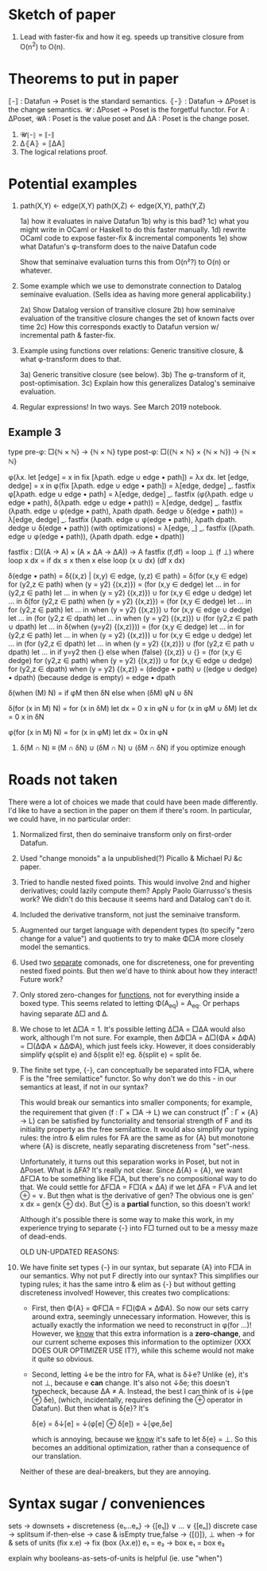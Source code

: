 * Sketch of paper
1. Lead with faster-fix and how it eg. speeds up transitive closure
   from O(n^2) to O(n).


* Theorems to put in paper
⟦-⟧ : Datafun → Poset is the standard semantics.
⦃-⦄ : Datafun → ΔPoset is the change semantics.
𝓤 : ΔPoset → Poset is the forgetful functor.
For A : ΔPoset, 𝓤A : Poset is the value poset
and ΔA : Poset is the change poset.

1. 𝓤⦃-⦄ = ⟦-⟧
2. Δ⦃A⦄ = ⟦ΔA⟧
3. The logical relations proof.


* Potential examples

1. path(X,Y) ← edge(X,Y)
   path(X,Z) ← edge(X,Y), path(Y,Z)

   1a) how it evaluates in naive Datafun
   1b) why is this bad?
   1c) what you might write in OCaml or Haskell to do this faster manually.
   1d) rewrite OCaml code to expose faster-fix & incremental components
   1e) show what Datafun's φ-transform does to the naive Datafun code

   Show that seminaive evaluation turns this from O(n²?) to O(n) or whatever.

2. Some example which we use to demonstrate connection to Datalog seminaive evaluation. (Sells idea as having more general applicability.)

    2a) Show Datalog version of transitive closure
    2b) how seminaive evaluation of the transitive closure changes the set of known facts over time
    2c) How this corresponds exactly to Datafun version w/ incremental path & faster-fix.

3. Example using functions over relations: Generic transitive closure, & what
   φ-transform does to that.

   3a) Generic transitive closure (see below).
   3b) The φ-transform of it, post-optimisation.
   3c) Explain how this generalizes Datalog's seminaive evaluation.

4. Regular expressions! In two ways. See March 2019 notebook.

** Example 3
type pre-φ: □{ℕ × ℕ} → {ℕ × ℕ}
type post-φ: □({ℕ × ℕ} × {ℕ × ℕ}) → {ℕ × ℕ}

φ(λx. let [edge] = x in fix [λpath. edge ∪ edge • path])
= λx dx.
  let [edge, dedge] = x in
  φ(fix [λpath. edge ∪ edge • path])
= λ[edge, dedge] _. fastfix φ[λpath. edge ∪ edge • path]
= λ[edge, dedge] _.
  fastfix (φ(λpath. edge ∪ edge • path),
           δ(λpath. edge ∪ edge • path))
= λ[edge, dedge] _.
  fastfix (λpath. edge ∪ φ(edge • path),
           λpath dpath. δedge ∪ δ(edge • path))
= λ[edge, dedge] _.
  fastfix (λpath. edge ∪ φ(edge • path),
           λpath dpath. dedge ∪ δ(edge • path))
(with optimizations)
= λ[edge, _] _.
  fastfix ((λpath. edge ∪ φ(edge • path)),
           (λpath dpath. edge • dpath))

fastfix : □((A -> A) × (A × ΔA → ΔA)) → A
fastfix (f,df) = loop ⊥ (f ⊥)
  where loop x dx = if dx ≤ x then x else
                    loop (x ∪ dx) (df x dx)

δ(edge • path)
= δ{(x,z) | (x,y) ∈ edge, (y,z) ∈ path}
= δ(for (x,y ∈ edge) for (y2,z ∈ path) when (y = y2) {(x,z)})
= (for (x,y ∈ dedge)
   let ... in for (y2,z ∈ path) let ... in when (y = y2) {(x,z)})
∪ for (x,y ∈ edge ∪ dedge) let ... in
  δ(for (y2,z ∈ path) when (y = y2) {(x,z)})
= (for (x,y ∈ dedge)
   let ... in for (y2,z ∈ path) let ... in when (y = y2) {(x,z)})
∪ for (x,y ∈ edge ∪ dedge) let ... in
    (for (y2,z ∈ dpath) let ... in when (y = y2) {(x,z)})
  ∪ (for (y2,z ∈ path ∪ dpath) let ... in
     δ(when (y=y2) {(x,z)}))
= (for (x,y ∈ dedge)
   let ... in for (y2,z ∈ path) let ... in when (y = y2) {(x,z)})
∪ for (x,y ∈ edge ∪ dedge) let ... in
    (for (y2,z ∈ dpath) let ... in when (y = y2) {(x,z)})
  ∪ (for (y2,z ∈ path ∪ dpath) let ... in
     if y=y2 then {} else
     when (false) {(x,z)} ∪ {}
= (for (x,y ∈ dedge) for (y2,z ∈ path) when (y = y2) {(x,z)})
∪ for (x,y ∈ edge ∪ dedge)
  for (y2,z ∈ dpath) when (y = y2) {(x,z)}
= (dedge • path) ∪ ((edge ∪ dedge) • dpath)
(because dedge is empty)
= edge • dpath

δ(when (M) N) = if φM then δN else when (δM) φN ∪ δN

δ(for (x in M) N)
= for (x in δM) let dx = 0 x in φN
∪ for (x in φM ∪ δM) let dx = 0 x in δN

φ(for (x in M) N) = for (x in φM) let dx = 0x in φN

4. δ(M ∩ N) ≡ (M ∩ δN) ∪ (δM ∩ N) ∪ (δM ∩ δN)
   if you optimize enough

* Roads not taken
There were a lot of choices we made that could have been made differently. I'd
like to have a section in the paper on them if there's room. In particular, we
could have, in no particular order:

1. Normalized first, then do seminaive transform only on first-order Datafun.

2. Used "change monoids" a la unpublished(?) Picallo & Michael PJ &c paper.

3. Tried to handle nested fixed points. This would involve 2nd and higher
   derivatives; could lazily compute them? Apply Paolo Giarrusso's thesis work?
   We didn't do this because it seems hard and Datalog can't do it.

4. Included the derivative transform, not just the seminaive transform.

5. Augmented our target language with dependent types (to specify "zero change
   for a value") and quotients to try to make Φ□A more closely model the
   semantics.

6. Used two _separate_ comonads, one for discreteness, one for preventing nested
   fixed points. But then we'd have to think about how they interact! Future
   work?

7. Only stored zero-changes for _functions_, not for everything inside a boxed
   type. This seems related to letting Φ(A_eq) = A_eq. Or perhaps having
   separate Δ□ and Δ.

8. We chose to let Δ□A = 1. It's possible letting Δ□A = □ΔA would also work,
   although I'm not sure. For example, then ΔΦ□A = Δ□(ΦA × ΔΦA) = □(ΔΦA × ΔΔΦA),
   which just feels icky. However, it does considerably simplify φ(split e) and
   δ(split e)! eg. δ(split e) = split δe.

9. The finite set type, {-}, can conceptually be separated into F□A, where F is
   the "free semilattice" functor. So why don't we do this - in our semantics at
   least, if not in our syntax?

   This would break our semantics into smaller components; for example, the
   requirement that given (f : Γ × □A → L) we can construct (f^* : Γ × {A} → L)
   can be satisfied by functoriality and tensorial strength of F and its
   initiality property as the free semilattice. It would also simplify our
   typing rules: the intro & elim rules for FA are the same as for {A} but
   monotone where {A} is discrete, neatly separating discreteness from
   "set"-ness.

   Unfortunately, it turns out this separation works in Poset, but not in
   ΔPoset. What is ΔFA? It's really not clear. Since Δ{A} = {A}, we want ΔF□A to
   be something like F□A, but there's no compositional way to do that. We could
   settle for ΔF□A = F□(A × ΔA) if we let ΔFA = F𝕍A and let ⊕ = ∨. But then what
   is the derivative of gen? The obvious one is gen' x dx = gen(x ⊕ dx). But ⊕
   is a *partial* function, so this doesn't work!

   Although it's possible there is some way to make this work, in my experience
   trying to separate {-} into F□ turned out to be a messy maze of dead-ends.

   OLD UN-UPDATED REASONS:

8. We have finite set types {-} in our syntax, but separate {A} into F□A in our
   semantics. Why not put F directly into our syntax? This simplifies our typing
   rules; it has the same intro & elim as {-} but without getting discreteness
   involved! However, this creates two complications:

   - First, then Φ{A} = ΦF□A = F□(ΦA × ΔΦA). So now our sets carry around extra,
     seemingly unnecessary information. However, this is actually exactly the
     information we need to reconstruct in φ(for ...)! However, we _know_ that
     this extra information is a *zero-change*, and our current scheme exposes
     this information to the optimizer (XXX DOES OUR OPTIMIZER USE IT?), while
     this scheme would not make it quite so obvious.

   - Second, letting ↓e be the intro for FA, what is δ↓e? Unlike {e}, it's not
     ⊥, because e *can* change. It's also not ↓δe; this doesn't typecheck,
     because ΔA ≠ A. Instead, the best I can think of is ↓(φe ⊕ δe), (which,
     incidentally, requires defining the ⊕ operator in Datafun). But then what
     is δ{e}? It's

         δ{e} = δ↓[e] = ↓(φ[e] ⊕ δ[e]) = ↓[φe,δe]

     which is annoying, because we _know_ it's safe to let δ{e} = ⊥. So this
     becomes an additional optimization, rather than a consequence of our translation.

   Neither of these are deal-breakers, but they are annoying.


* Syntax sugar / conveniences

sets          → downsets + discreteness
{e₁...eₙ}     → {[e₁]} ∨ ... ∨ {[eₙ]}
discrete case → splitsum
if-then-else  → case & isEmpty
true,false    → {[()]}, ⊥
when          → for & sets of units
(fix x.e)     → fix (box (λx.e))
e₁ = e₂       → box e₁ = box e₂

explain why booleans-as-sets-of-units is helpful
(ie. use "when")

